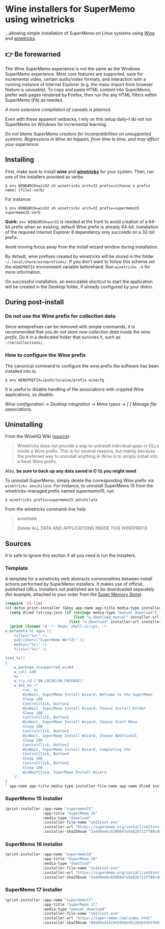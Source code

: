 * Wine installers for SuperMemo using winetricks

...allowing simple installation of SuperMemo on Linux systems using [[https://www.winehq.org/][Wine]] and [[https://wiki.winehq.org/Winetricks][winetricks]].

** 👉 Be forewarned
The Wine SuperMemo experience is not the same as the Windows SuperMemo experience. Most core features are supported, save for incremental video, certain audio/video formats, and interaction with a running instance of Internet Explorer (e.g. the mass-import from browser feature is unusable). To copy and paste HTML content into SuperMemo, prefer web pages rendered by Firefox, then run the any HTML filters within SuperMemo (@@html:<kbd>@@F6@@html:</kbd>@@) as needed.

/A more extensive compilation of caveats is planned./

Even with these apparent setbacks, I rely on this setup daily–I do not run SuperMemo on Windows for incremental learning.

/Do not blame SuperMemo creators for incompatibilities on unsupported systems. Regressions in Wine do happen, from time to time, and may affect your experience./

** Installing
First, make sure to install *wine* and *[[https://wiki.winehq.org/Winetricks][winetricks]]* for your system. Then, run one of the installers provided as verbs:

: $ env WINEARCH=win32 sh winetricks arch=32 prefix=[choose a prefix name] [file].verb/

For instance:

 : $ env WINEARCH=win32 sh winetricks arch=32 prefix=supermemo15 supermemo15.verb

*Quirk:* =env WINEARCH=win32= is needed at the front to avoid creation of a 64-bit prefix when an existing, default Wine prefix is already 64-bit. Installation of the required Internet Explorer 8 dependency only succeeds on a 32-bit prefix.

Avoid moving focus away from the install wizard window during installation.

By default, wine prefixes created by winetricks will be stored in the folder =~/.local/share/wineprefixes/=. If you don't want to follow this scheme set the =WINEPREFIX= environment variable beforehand. Run =winetricks -h= for more information.

On successful installation, an executable shortcut to start the application will be created in the Desktop folder, if already configured by your distro.

** During post-install
*** Do not use the Wine prefix for collection data
 Since wineprefixes can be removed with simple commands, it is recommended that you /do not store new collection data inside the wine prefix/. Do it in a dedicated folder that survives it, such as =~/sm/collections/=.

*** How to configure the Wine prefix
The canonical command to configure the wine prefix the software has been installed into is: 

 : $ env WINEPREFIX=/path/to/wine/prefix winecfg

It is useful to disable handling of file associations with crippled Wine applications, so disable: 

/Wine configuration → Desktop integration → Mime types → [ ] Manage file associations/.

** Uninstalling
From the WineHQ Wiki ([[https://wiki.winehq.org/Winetricks#How_to_remove_things_installed_by_Winetricks][source]]):

#+BEGIN_QUOTE
Winetricks does not provide a way to uninstall individual apps or DLLs inside a Wine prefix. This is for several reasons, but mainly because the preferred way to uninstall anything in Wine is to simply install into a fresh Wine prefix.
#+END_QUOTE

Also, *be sure to back up any data saved in C:\\SuperMemo\\ you might need*.

To uninstall SuperMemo, simply delete the corresponding Wine prefix via =winetricks annihilate=. For instance, to uninstall SuperMemo 15 from the winetricks-managed prefix named /supermemo15/, run:

: $ winetricks prefix=supermemo15 annihilate

From the winetricks command-line help:

#+BEGIN_QUOTE
annihilate

Delete ALL DATA AND APPLICATIONS INSIDE THIS WINEPREFIX
#+END_QUOTE

** Sources
It is safe to ignore this section if all you need is run the installers.

*** Template
A template for a winetricks verb abstracts commonalities between install actions performed by SuperMemo installers. It makes use of official, published URLs. Installers not published are to be downloaded separately (for example, attached to your order from the [[https://super-memo.com/index.html][Super Memory Store]]).

#+BEGIN_SRC emacs-lisp :results silent
  (require 'cl-lib)
  (cl-defun print-installer (&key app-name app-title media-type installer-file-name installer-url installer-sha256sum)
    (setq dlcmd (string-join (if (string= media-type "manual_download")
                                 (list "w_download_manual" installer-url installer-file-name installer-sha256sum)
                               (list "w_download" installer-url installer-sha256sum)) " "))
    (print (format "# -*- Mode: shell-script; -*-
  w_metadata %s apps \\
      title=\"%s\" \\
      publisher=\"SuperMemo World\" \\
      media=\"%s\" \\
      file1=\"%s\" \\

  load_%s()
  {
      w_package_unsupported_win64
      w_call ie8
      %s
      w_try_cd \"$W_CACHE/$W_PACKAGE\"
      w_ahk_do \"
          run, %s
          WinWait, SuperMemo Install Wizard, Welcome to the SuperMemo
          Sleep 100
          ControlClick, Button2
          WinWait, SuperMemo Install Wizard, Choose Install Folder
          Sleep 100
          ControlClick, Button2
          WinWait, SuperMemo Install Wizard, Choose Start Menu
          Sleep 100
          ControlClick, Button2
          WinWait, SuperMemo Install Wizard, Choose Additional
          Sleep 100
          ControlClick, Button2
          WinWait, SuperMemo Install Wizard, Completing the
          ControlClick, Button4
          Sleep 100
          ControlClick, Button2
          Sleep 100
          WinWaitClose, SuperMemo Install Wizard
      \"
  }
  " app-name app-title media-type installer-file-name app-name dlcmd installer-file-name)))
#+END_SRC

*** SuperMemo 15 installer
#+BEGIN_SRC emacs-lisp :results value file :file supermemo15.verb
  (print-installer :app-name "supermemo15"
                   :app-title "SuperMemo 15"
                   :media-type "download"
                   :installer-file-name "sm15inst.exe"
                   :installer-url "https://supermemo.org/install/sm15inst.exe"
                   :installer-sha256sum "2add9eebc8398847e9a82b711ff88cd04fcba877700dc0f086630701bd98b5c4")
#+END_SRC

#+RESULTS:
[[file:supermemo15.verb]]

*** SuperMemo 16 installer
#+BEGIN_SRC emacs-lisp :results value file :file supermemo16.verb
  (print-installer :app-name "supermemo16"
                   :app-title "SuperMemo 16"
                   :media-type "download"
                   :installer-file-name "sm16inst.exe"
                   :installer-url "https://supermemo.org/install/sm16inst.exe"
                   :installer-sha256sum "2add9eebc8398847e9a82b711ff88cd04fcba877700dc0f086630701bd98b5c4")
#+END_SRC

#+RESULTS:
[[file:supermemo16.verb]]

*** SuperMemo 17 installer
#+BEGIN_SRC emacs-lisp :results value file :file supermemo17.verb
  (print-installer :app-name "supermemo17"
                   :app-title "SuperMemo 17"
                   :media-type "manual_download"
                   :installer-file-name "sm17inst.exe"
                   :installer-url "https://super-memo.com/index.html"
                   :installer-sha256sum "09269ed14c042099e492283e3d3376931c99e31b94d9e3d8b1ce0334a0386920")
#+END_SRC

#+RESULTS:
[[file:supermemo17.verb]]
